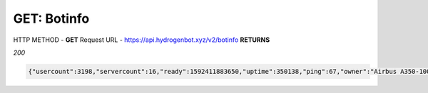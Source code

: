 GET: Botinfo
==============

HTTP METHOD - **GET**
Request URL - https://api.hydrogenbot.xyz/v2/botinfo
**RETURNS**

*200*

.. code-block:: json

   {"usercount":3198,"servercount":16,"ready":1592411883650,"uptime":350138,"ping":67,"owner":"Airbus A350-1000#9999"}
   
